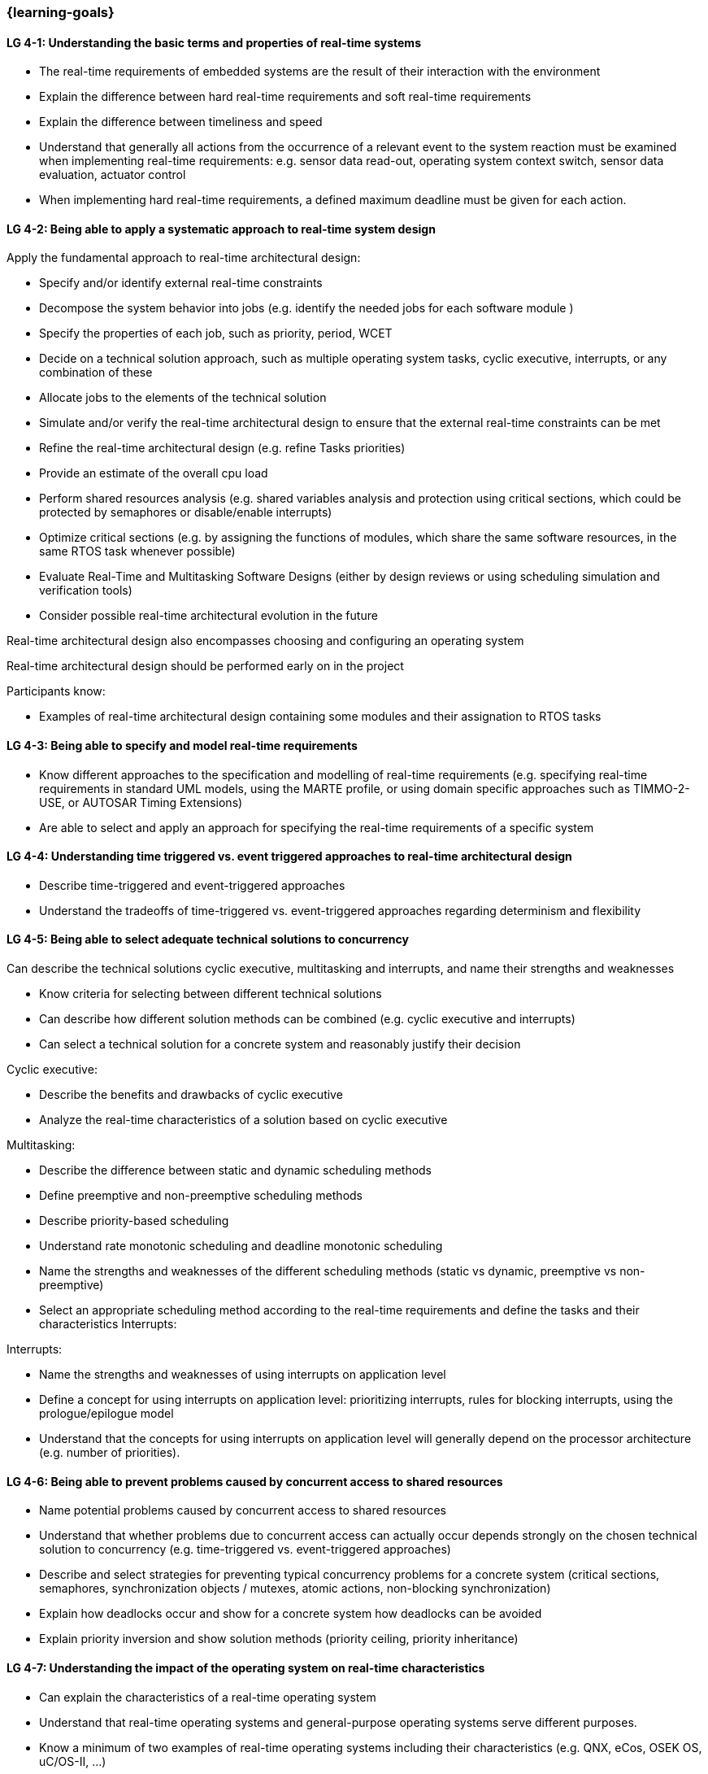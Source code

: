 === {learning-goals}

// tag::DE[]
// end::DE[]

// tag::EN[]
[[LG-4-1]]
==== LG 4-1: Understanding the basic terms and properties of real-time systems

* The real-time requirements of embedded systems are the result of their
interaction with the environment

* Explain the difference between hard real-time requirements and soft real-time
requirements

* Explain the difference between timeliness and speed

* Understand that generally all actions from the occurrence of a relevant event
to the system reaction must be examined when implementing real-time
requirements: e.g. sensor data read-out, operating system context switch, sensor
data evaluation, actuator control

* When implementing hard real-time requirements, a defined maximum deadline must
be given for each action.


[[LG-4-2]]
==== LG 4-2: Being able to apply a systematic approach to real-time system design

Apply the fundamental approach to real-time architectural design:

* Specify and/or identify external real-time constraints

* Decompose the system behavior into jobs (e.g. identify the needed jobs for
each software module )

* Specify the properties of each job, such as priority, period, WCET

* Decide on a technical solution approach, such as multiple operating system
tasks, cyclic executive, interrupts, or any combination of these

* Allocate jobs to the elements of the technical solution

* Simulate and/or verify the real-time architectural design to ensure that the
external real-time constraints can be met

* Refine the real-time architectural design  (e.g. refine Tasks priorities)

* Provide an estimate of the overall cpu load

* Perform shared resources analysis (e.g. shared variables analysis and
protection using critical sections, which could be protected by semaphores or
disable/enable interrupts)

* Optimize critical sections (e.g. by assigning the functions of modules, which
share the same software resources, in the same RTOS task whenever possible)

* Evaluate Real-Time and Multitasking Software Designs (either by design reviews
or using scheduling simulation and verification tools)

* Consider possible  real-time architectural evolution in the future

Real-time architectural design also encompasses choosing and configuring an
operating system

Real-time architectural design should be performed early on in the project

Participants know:

* Examples of real-time architectural design containing some modules and their
assignation to RTOS tasks


[[LG-4-3]]
==== LG 4-3: Being able to specify and model real-time requirements

* Know different approaches to the specification and modelling of real-time requirements (e.g. specifying real-time requirements in standard UML models, using the MARTE profile, or using domain specific approaches such as TIMMO-2-USE, or AUTOSAR Timing Extensions)

* Are able to select and apply an approach for specifying the real-time requirements of a specific system


[[LG-4-4]]
==== LG 4-4: Understanding time triggered vs. event triggered approaches to real-time architectural design

* Describe time-triggered and event-triggered approaches

* Understand the tradeoffs of time-triggered vs. event-triggered approaches
regarding determinism and flexibility


[[LG-4-5]]
==== LG 4-5: Being able to select adequate technical solutions to concurrency

Can describe the technical solutions cyclic executive, multitasking and
interrupts, and name their strengths and weaknesses

* Know criteria for selecting between different technical solutions

* Can describe how different solution methods can be combined (e.g. cyclic
executive and interrupts)

* Can select a technical solution for a concrete system and reasonably justify
their decision

Cyclic executive:

* Describe the benefits and drawbacks of cyclic executive

* Analyze the real-time characteristics of a solution based on cyclic executive

Multitasking:

* Describe the difference between static and dynamic scheduling methods

* Define preemptive and non-preemptive scheduling methods

* Describe priority-based scheduling

* Understand rate monotonic scheduling and deadline monotonic scheduling

* Name the strengths and weaknesses of the different scheduling methods (static
vs dynamic, preemptive vs non-preemptive)

* Select an appropriate scheduling method according to the real-time
requirements and define the tasks and their characteristics Interrupts:

Interrupts:

* Name the strengths and weaknesses of using interrupts on application level

* Define a concept for using interrupts on application level: prioritizing
interrupts, rules for blocking interrupts, using the prologue/epilogue model

* Understand that the concepts for using interrupts on application level will
generally depend on the processor architecture (e.g. number of priorities).


[[LG-4-6]]
==== LG 4-6: Being able to prevent problems caused by concurrent access to shared resources

* Name potential problems caused by concurrent access to shared resources

* Understand that whether problems due to concurrent access can actually occur
depends strongly on the chosen technical solution to concurrency (e.g.
time-triggered vs. event-triggered approaches)

* Describe and select strategies for preventing typical concurrency problems for
a concrete system (critical sections, semaphores, synchronization objects /
mutexes, atomic actions, non-blocking synchronization)

* Explain how deadlocks occur and show for a concrete system how deadlocks can
be avoided

* Explain priority inversion and show solution methods (priority ceiling,
priority inheritance)


[[LG-4-7]]
==== LG 4-7: Understanding the impact of the operating system on real-time characteristics

* Can explain the characteristics of a real-time operating system

* Understand that real-time operating systems and general-purpose operating
systems serve different purposes.

* Know a minimum of two examples of real-time operating systems including their
characteristics (e.g. QNX, eCos, OSEK OS, uC/OS-II, ...)


[[LG-4-8]]
==== LG 4-8: Understanding solution approaches for interactions between jobs and their tradeoffs

* Define message passing and the shared data as basic approaches to interaction
between jobs and name their consequences

* Analyze the impact of interaction between jobs on real-time behavior

* Define concepts for making interactions compatible with the real-time
requirements of jobs


[[LG-4-9]]
==== LG 4-9: Understanding approaches to real-time analysis

Worst-case execution time:

* Determining the maximum execution time of a job is crucial for real-time
analysis (worst case execution time / WCET).

dependable estimation of the maximum execution time (impact of caches,
* In complex processor architectures, measuring the runtime will not allow for a
pipelines...).

* For certain processors, tools are available that can compute a safe upper
limit for the execution time of a job

* Computing a safe upper limit is only possible for certain processors with
limited complexity. Also, there are limits regarding the tightness of the safe
upper limit.

Schedulability analysis:

* Understanding measurement, simulation and analytical methods as approaches to
real-time analysis

* Understand that the schedulability of a set of tasks cannot be shown in a
dependable way by individual measurements

* Understand that analytical methods such as rate monotonic analysis (RMA) and
deadline monotonic analysis allow for a dependable schedulability analysis

* Can apply rate monotonic analysis (calculate the CPU load of each job and for
the overall system)

* Understand the limitations of analytical approaches regarding complex
real-time systems, due to dependencies between jobs

* Understand simulation as an approach for complex real-time systems


[[LG-4-10]]
==== LG 4-10: Understanding the role of tools for real-time architectural design and –analysis of complex embedded systems

Understand the necessity of tool-support in the design process of complex
real-time systems:

* Understand that for complex embedded systems with a large number of external
real-time constraints, tools for specification, design and analysis of real-time
systems are needed

* Tools for real-time architectural design and –analysis play an important role
in the iterative development of real-time systems: specifying the real-time
requirements, modeling the real-time architectural design, performing a
real-time analysis, and using the results of the real-time analysis to improve
the real-time architectural design.

Tools for design and analysis of real-time systems

* Know application areas of tools for real-time architectural design and
–analysis, such as modeling the real-time architectural design, analytical
schedulability analysis, white-box vs. black-box simulation of real-time systems

* Know examples for specific tools and their application areas (e.g. Inchron,
Timing-Architects, Symtavision) 


[[LG-4-11]]
==== LG 4-11: Understanding the relationship to distributed and multi-core system architectures

* Understand that the scope of real-time architectural design often is beyond a
single-core system

* Distributed and / or multi-core system architectures can be means to fulfill
requirements regarding performance and predictability 


// end::EN[]

